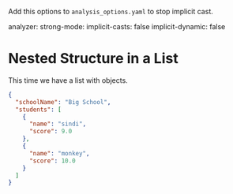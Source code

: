   Add this options to ~analysis_options.yaml~ to stop implicit cast.

  analyzer:
  strong-mode:
    implicit-casts: false
    implicit-dynamic: false

* Nested Structure in a List
	This time we have a list with objects.

  #+BEGIN_SRC json
    {
      "schoolName": "Big School",
      "students": [
        {
          "name": "sindi",
          "score": 9.0
        },
        {
          "name": "monkey",
          "score": 10.0
        }
      ]
    }
  #+END_SRC
